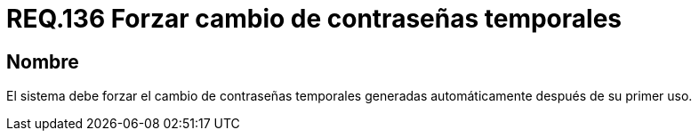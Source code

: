 :slug: rules/136/
:category: rules
:description: En el presente documento se detallan los lineamientos o requerimientos de seguridad relacionados a la importancia que todo sistema debe dar en cuanto a forzar el cambio de todas aquellas contraseñas temporales después de su primer uso cuando estas sean generadas automáticamente.
:keywords: Requerimiento, Contraseña, Temporal, Forzar, Cambiar, Sistema.
:rules: yes

= REQ.136 Forzar cambio de contraseñas temporales

== Nombre

El sistema debe forzar el cambio de contraseñas temporales
generadas automáticamente después de su primer uso.

